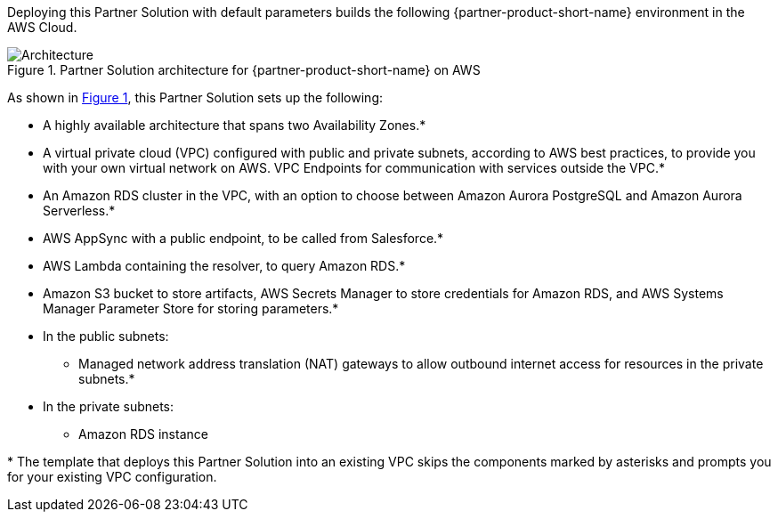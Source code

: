 :xrefstyle: short

Deploying this Partner Solution with default parameters builds the following {partner-product-short-name} environment in the
AWS Cloud.

// Replace this example diagram with your own. Follow our wiki guidelines: https://w.amazon.com/bin/view/AWS_Quick_Starts/Process_for_PSAs/#HPrepareyourarchitecturediagram. Upload your source PowerPoint file to the GitHub {deployment name}/docs/images/ directory in its repository.

[#architecture1]
.Partner Solution architecture for {partner-product-short-name} on AWS
image::../docs/deployment_guide/images/salesforce-connect-appsync-rds-postgresql-architecture-diagram.png[Architecture]

As shown in <<architecture1>>, this Partner Solution sets up the following:

* A highly available architecture that spans two Availability Zones.*
* A virtual private cloud (VPC) configured with public and private subnets, according to AWS
best practices, to provide you with your own virtual network on AWS. VPC Endpoints for communication with services outside the VPC.*
* An Amazon RDS cluster in the VPC, with an option to choose between Amazon Aurora PostgreSQL and Amazon Aurora Serverless.*
* AWS AppSync with a public endpoint, to be called from Salesforce.*
* AWS Lambda containing the resolver, to query Amazon RDS.*
* Amazon S3 bucket to store artifacts, AWS Secrets Manager to store credentials for Amazon RDS, and AWS Systems Manager Parameter Store for storing parameters.*



* In the public subnets:
** Managed network address translation (NAT) gateways to allow outbound
internet access for resources in the private subnets.*
* In the private subnets:
** Amazon RDS instance
// Add bullet points for any additional components that are included in the deployment. Ensure that the additional components are shown in the architecture diagram. End each bullet with a period.

[.small]#* The template that deploys this Partner Solution into an existing VPC skips the components marked by asterisks and prompts you for your existing VPC configuration.#
